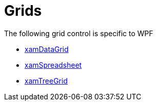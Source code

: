 ﻿////

|metadata|
{
    "name": "wpfspecific-grids",
    "controlName": [],
    "tags": [],
    "guid": "297aefe0-795f-4644-bce5-ca2acb13195b",  
    "buildFlags": [],
    "createdOn": "2012-02-07T14:21:06.4301108Z"
}
|metadata|
////

= Grids

The following grid control is specific to WPF

* link:xamdatagrid.html[xamDataGrid]
* link:spreadsheet.html[xamSpreadsheet]
* link:xamtreegrid.html[xamTreeGrid]